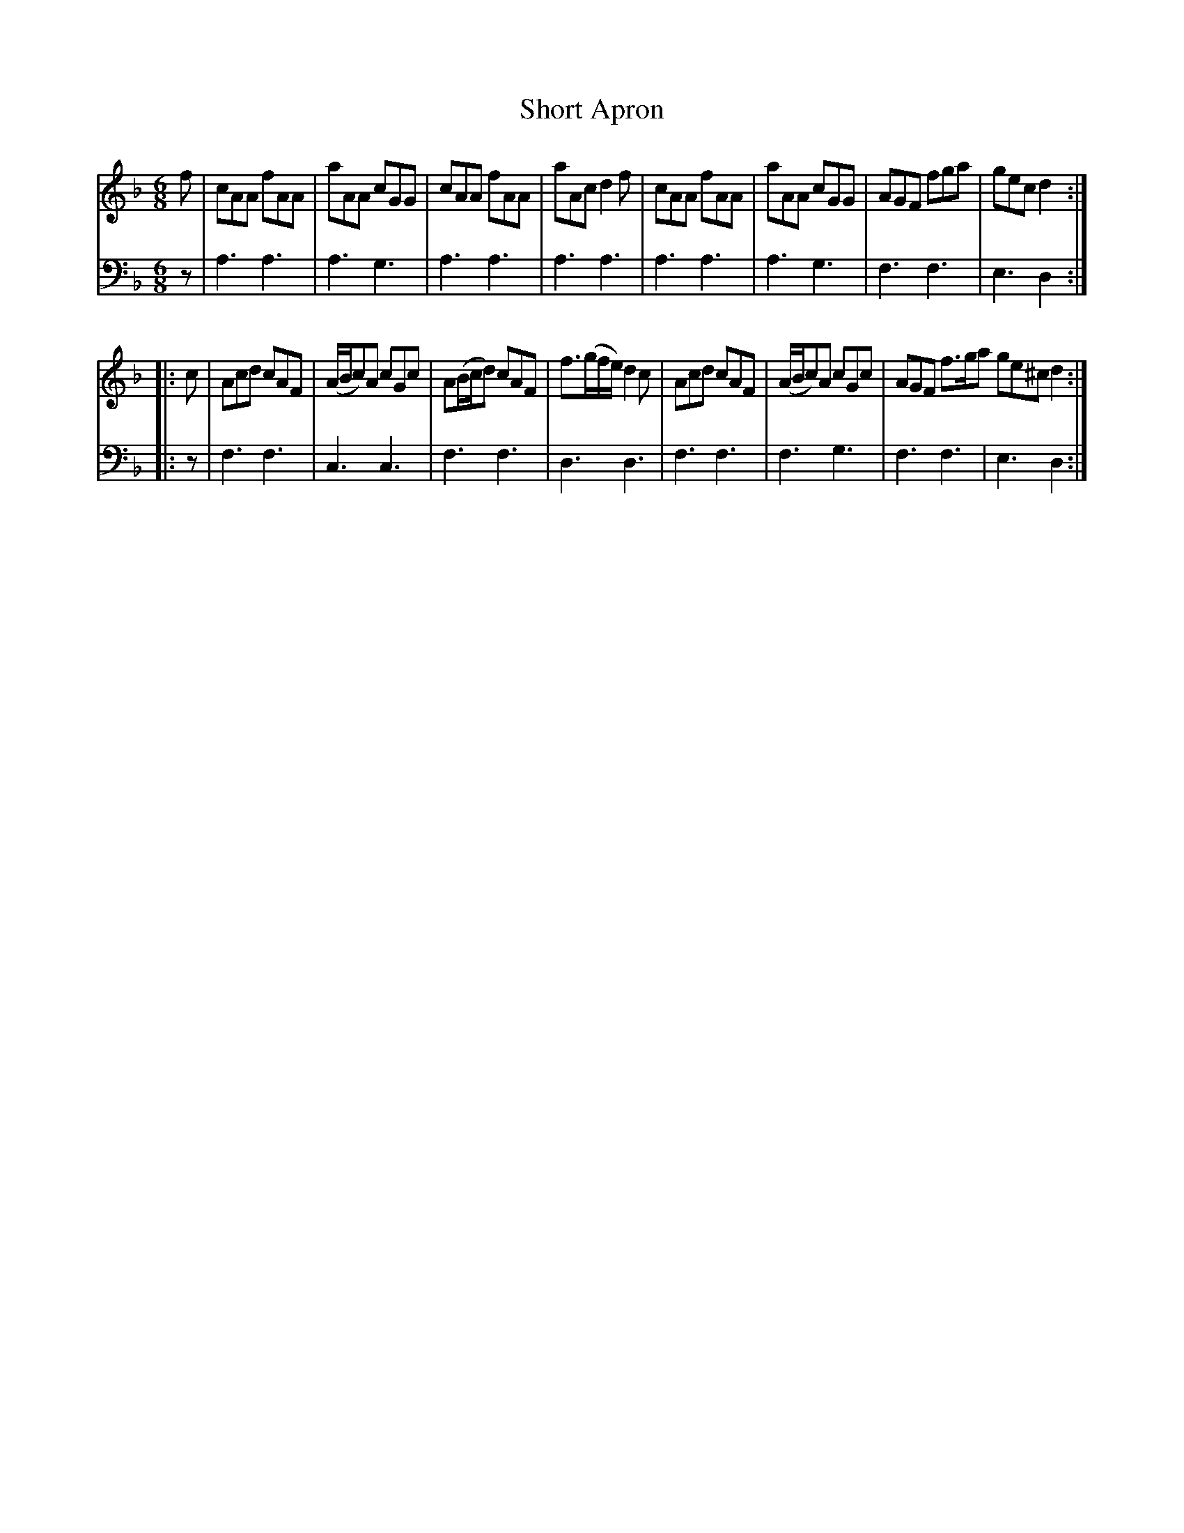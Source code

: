 X: 091
T: Short Apron
R: jig
B: Robert Bremner "A Collection of Scots Reels or Country Dances" p.9 #1
S: http://imslp.org/wiki/A_Collection_of_Scots_Reels_or_Country_Dances_(Bremner,_Robert)
Z: 2013 John Chambers <jc:trillian.mit.edu>
M: 6/8
L: 1/8
K: F	% Each strain ends in Dm
% - - - - - - - - - - - - - - - - - - - - - - - - -
V: 1
f |\
cAA fAA | aAA cGG | cAA fAA | aAc d2f |\
cAA fAA | aAA cGG | AGF fga | gec d2 :|
|: c |\
Acd cAF | (A/B/c)A cGc | A(B/c/d) cAF | f>(gf/e/) d2c |\
Acd cAF | (A/B/c)A cGc | AGF f>ga ge^c d2 :|
% - - - - - - - - - - - - - - - - - - - - - - - - -
V: 2 clef=bass middle=d
z |\
a3 a3 | a3 g3 | a3 a3 | a3 a3 |\
a3 a3 | a3 g3 | f3 f3 | e3 d2 :|
|: z |\
f3 f3 | c3 c3 | f3 f3 | d3 d3 |\
f3 f3 | f3 g3 | f3 f3 | e3 d2 :|
% - - - - - - - - - - - - - - - - - - - - - - - - -
